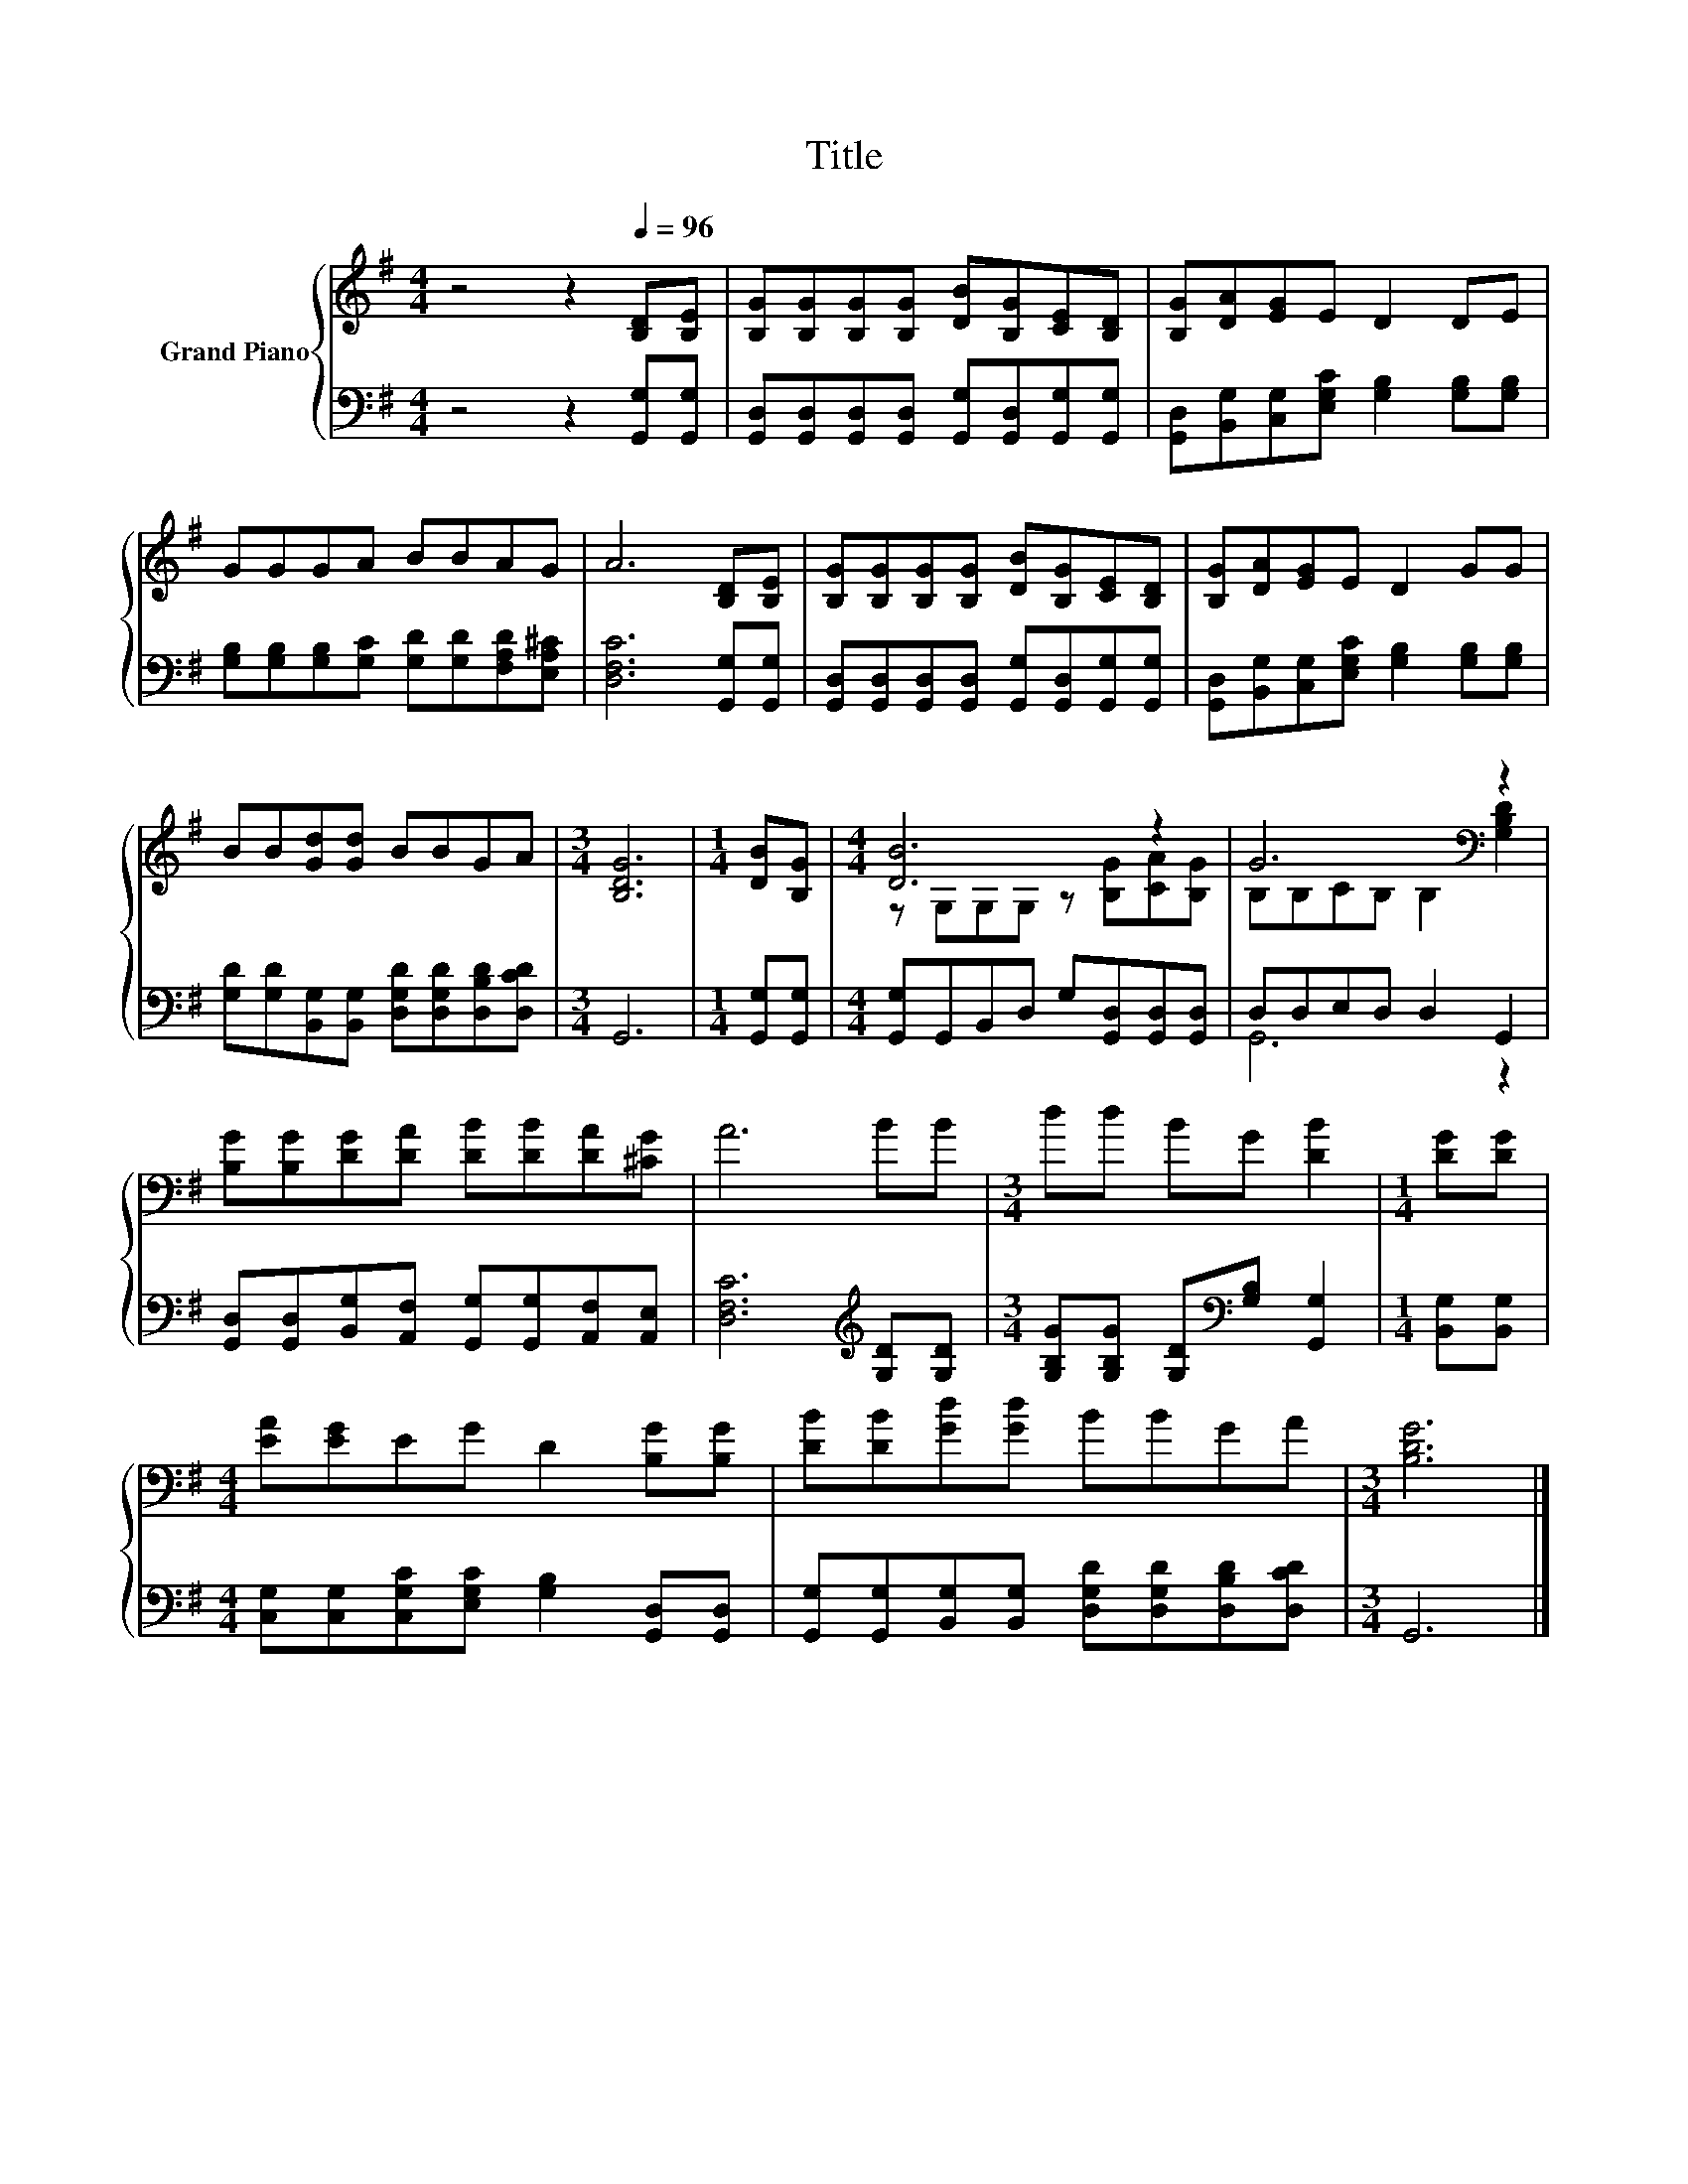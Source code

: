 X:1
T:Title
%%score { ( 1 3 ) | ( 2 4 ) }
L:1/8
M:4/4
K:G
V:1 treble nm="Grand Piano"
V:3 treble 
V:2 bass 
V:4 bass 
V:1
 z4 z2[Q:1/4=96] [B,D][B,E] | [B,G][B,G][B,G][B,G] [DB][B,G][CE][B,D] | [B,G][DA][EG]E D2 DE | %3
 GGGA BBAG | A6 [B,D][B,E] | [B,G][B,G][B,G][B,G] [DB][B,G][CE][B,D] | [B,G][DA][EG]E D2 GG | %7
 BB[Gd][Gd] BBGA |[M:3/4] [B,DG]6 |[M:1/4] [DB][B,G] |[M:4/4] [DB]6 z2 | G6[K:bass] z2 | %12
 [B,G][B,G][DG][DA] [DB][DB][DA][^CG] | A6 BB |[M:3/4] dd BG [DB]2 |[M:1/4] [DG][DG] | %16
[M:4/4] [EA][EG]EG D2 [B,G][B,G] | [DB][DB][Gd][Gd] BBGA |[M:3/4] [B,DG]6 |] %19
V:2
 z4 z2 [G,,G,][G,,G,] | [G,,D,][G,,D,][G,,D,][G,,D,] [G,,G,][G,,D,][G,,G,][G,,G,] | %2
 [G,,D,][B,,G,][C,G,][E,G,C] [G,B,]2 [G,B,][G,B,] | %3
 [G,B,][G,B,][G,B,][G,C] [G,D][G,D][F,A,D][E,A,^C] | [D,F,C]6 [G,,G,][G,,G,] | %5
 [G,,D,][G,,D,][G,,D,][G,,D,] [G,,G,][G,,D,][G,,G,][G,,G,] | %6
 [G,,D,][B,,G,][C,G,][E,G,C] [G,B,]2 [G,B,][G,B,] | %7
 [G,D][G,D][B,,G,][B,,G,] [D,G,D][D,G,D][D,B,D][D,CD] |[M:3/4] G,,6 |[M:1/4] [G,,G,][G,,G,] | %10
[M:4/4] [G,,G,]G,,B,,D, G,[G,,D,][G,,D,][G,,D,] | D,D,E,D, D,2 G,,2 | %12
 [G,,D,][G,,D,][B,,G,][A,,F,] [G,,G,][G,,G,][A,,F,][A,,E,] | [D,F,C]6[K:treble] [G,D][G,D] | %14
[M:3/4] [G,B,G][G,B,G] [G,D][K:bass][G,B,] [G,,G,]2 |[M:1/4] [B,,G,][B,,G,] | %16
[M:4/4] [C,G,][C,G,][C,G,C][E,G,C] [G,B,]2 [G,,D,][G,,D,] | %17
 [G,,G,][G,,G,][B,,G,][B,,G,] [D,G,D][D,G,D][D,B,D][D,CD] |[M:3/4] G,,6 |] %19
V:3
 x8 | x8 | x8 | x8 | x8 | x8 | x8 | x8 |[M:3/4] x6 |[M:1/4] x2 |[M:4/4] z G,G,G, z [B,G][CA][B,G] | %11
 B,[K:bass]B,CB, B,2 [G,B,D]2 | x8 | x8 |[M:3/4] x6 |[M:1/4] x2 |[M:4/4] x8 | x8 |[M:3/4] x6 |] %19
V:4
 x8 | x8 | x8 | x8 | x8 | x8 | x8 | x8 |[M:3/4] x6 |[M:1/4] x2 |[M:4/4] x8 | G,,6 z2 | x8 | %13
 x6[K:treble] x2 |[M:3/4] x3[K:bass] x3 |[M:1/4] x2 |[M:4/4] x8 | x8 |[M:3/4] x6 |] %19

